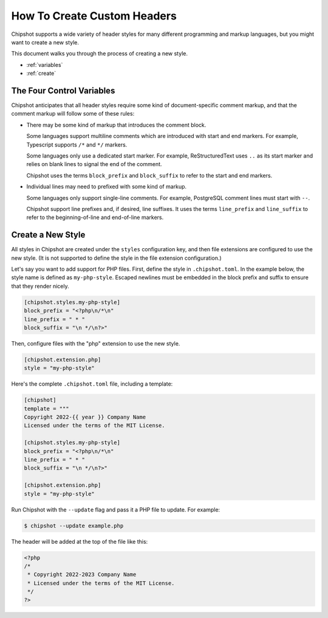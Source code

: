 How To Create Custom Headers
############################

Chipshot supports a wide variety of header styles
for many different programming and markup languages,
but you might want to create a new style.

This document walks you through the process of creating a new style.

*   :ref:`variables`
*   :ref:`create`

..  _variables:

The Four Control Variables
==========================

Chipshot anticipates that all header styles require
some kind of document-specific comment markup,
and that the comment markup will follow some of these rules:

*   There may be some kind of markup that introduces the comment block.

    Some languages support multiline comments
    which are introduced with start and end markers.
    For example, Typescript supports ``/*`` and ``*/`` markers.

    Some languages only use a dedicated start marker.
    For example, ReStructuredText uses ``..`` as its start marker
    and relies on blank lines to signal the end of the comment.

    Chipshot uses the terms ``block_prefix`` and ``block_suffix``
    to refer to the start and end markers.

*   Individual lines may need to prefixed with some kind of markup.

    Some languages only support single-line comments.
    For example, PostgreSQL comment lines must start with ``--``.

    Chipshot support line prefixes and, if desired, line suffixes.
    It uses the terms ``line_prefix`` and ``line_suffix``
    to refer to the beginning-of-line and end-of-line markers.


..  _create:

Create a New Style
==================

All styles in Chipshot are created under the ``styles`` configuration key,
and then file extensions are configured to use the new style.
(It is not supported to define the style in the file extension configuration.)

Let's say you want to add support for PHP files.
First, define the style in ``.chipshot.toml``.
In the example below, the style name is defined as ``my-php-style``.
Escaped newlines must be embedded in the block prefix and suffix
to ensure that they render nicely.

..  code-block:: toml

    [chipshot.styles.my-php-style]
    block_prefix = "<?php\n/*\n"
    line_prefix = " * "
    block_suffix = "\n */\n?>"

Then, configure files with the "php" extension to use the new style.

..  code-block:: toml

    [chipshot.extension.php]
    style = "my-php-style"

Here's the complete ``.chipshot.toml`` file, including a template:

..  code-block:: toml

    [chipshot]
    template = """
    Copyright 2022-{{ year }} Company Name
    Licensed under the terms of the MIT License.

    [chipshot.styles.my-php-style]
    block_prefix = "<?php\n/*\n"
    line_prefix = " * "
    block_suffix = "\n */\n?>"

    [chipshot.extension.php]
    style = "my-php-style"

Run Chipshot with the ``--update`` flag and pass it a PHP file to update.
For example:

..  code-block:: console

    $ chipshot --update example.php

The header will be added at the top of the file like this:

..  code-block:: php

    <?php
    /*
     * Copyright 2022-2023 Company Name
     * Licensed under the terms of the MIT License.
     */
    ?>
